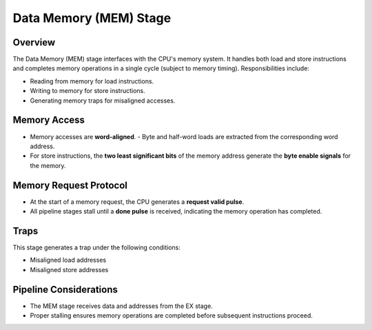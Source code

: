 Data Memory (MEM) Stage
=======================

Overview
--------
The Data Memory (MEM) stage interfaces with the CPU's memory system. It handles both load and store instructions and completes memory operations in a single cycle (subject to memory timing). Responsibilities include:

- Reading from memory for load instructions.
- Writing to memory for store instructions.
- Generating memory traps for misaligned accesses.

Memory Access
-------------
- Memory accesses are **word-aligned**.  
  - Byte and half-word loads are extracted from the corresponding word address.
- For store instructions, the **two least significant bits** of the memory address generate the **byte enable signals** for the memory.

Memory Request Protocol
-----------------------
- At the start of a memory request, the CPU generates a **request valid pulse**.  
- All pipeline stages stall until a **done pulse** is received, indicating the memory operation has completed.

Traps
-----
This stage generates a trap under the following conditions:

- Misaligned load addresses
- Misaligned store addresses

Pipeline Considerations
-----------------------
- The MEM stage receives data and addresses from the EX stage.
- Proper stalling ensures memory operations are completed before subsequent instructions proceed.
